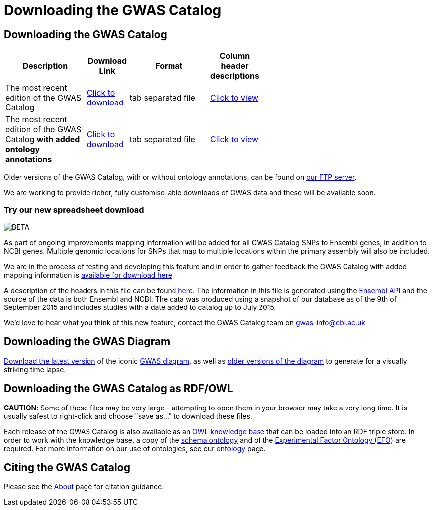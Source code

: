 = Downloading the GWAS Catalog

== Downloading the GWAS Catalog


[width="60%",options="header",cols="2,1,2,1", frame="all", grid="cols", halign = "center"]
|===
|Description | Download Link |Format  | Column header descriptions

|The most recent edition of the GWAS Catalog
|link:../api/search/downloads/full[ Click to download]
|tab separated file
|link:fileheaders[ Click to view]



|The most recent edition of the GWAS Catalog *with added ontology annotations*
|link:../api/search/downloads/alternative[ Click to download]
|tab separated file
|link:fileheaders#_file_headers_for_catalog_version_1_0_1[ Click to view]
|===


Older versions of the GWAS Catalog, with or without ontology annotations, can be found on link:ftp://ftp.ebi.ac.uk/pub/databases/gwas/[ our FTP server].

We are working to provide richer, fully customise-able downloads of GWAS data and these will be available soon.

=== Try our new spreadsheet download
image::http://www.ebi.ac.uk/web_guidelines/images/icons/EBI-Generic/Generic%20icons/Beta.png[BETA]

As part of ongoing improvements mapping information will be added for all GWAS Catalog SNPs to Ensembl genes, in addition to NCBI genes. Multiple genomic locations for SNPs that map to multiple locations within the primary assembly will also be included.

We are in the process of testing and developing this feature and in order to gather feedback the GWAS Catalog with added mapping information is link:../api/search/downloads/ensembl_mapping[available for download here].

A description of the headers in this file can be found link:mappingfileheaders[here]. The information in this file is generated using the link:http://rest.ensembl.org/[Ensembl API] and the source of the data is both Ensembl and NCBI. The data was produced using a snapshot of our database as of the 9th of September 2015 and includes studies with a date added to catalog up to July 2015.

We'd love to hear what you think of this new feature, contact the GWAS Catalog team on mailto:gwas-info@ebi.ac.uk[gwas-info@ebi.ac.uk]


== Downloading the GWAS Diagram

link:ftp://ftp.ebi.ac.uk/pub/databases/gwas/releases/latest/gwas_diagram.svg[ Download the latest version] of the iconic http://www.ebi.ac.uk/gwas/diagram[GWAS diagram], as well as link:ftp://ftp.ebi.ac.uk/pub/databases/gwas/timeseries[ older versions of the diagram] to generate for a visually striking time lapse.


== Downloading the GWAS Catalog as RDF/OWL

*CAUTION*: Some of these files may be very large - attempting to open them in your browser may take a very long time. It is usually safest to right-click and choose "save as..." to download these files.

Each release of the GWAS Catalog is also available as an link:ftp://ftp.ebi.ac.uk/pub/databases/gwas/releases/latest/gwas-kb.owl[OWL knowledge base] that can be loaded into an RDF triple store. In order to work with the knowledge base, a copy of the link:ftp://ftp.ebi.ac.uk/pub/databases/gwas/releases/latest/gwas-diagram.owl[schema ontology] and of the link:ftp://ftp.ebi.ac.uk/pub/databases/gwas/releases/latest/efo.owl[Experimental Factor Ontology (EFO)] are required. For more information on our use of ontologies, see our link:ontology[ontology] page.


== Citing the GWAS Catalog

Please see the link:about[About] page for citation guidance.
